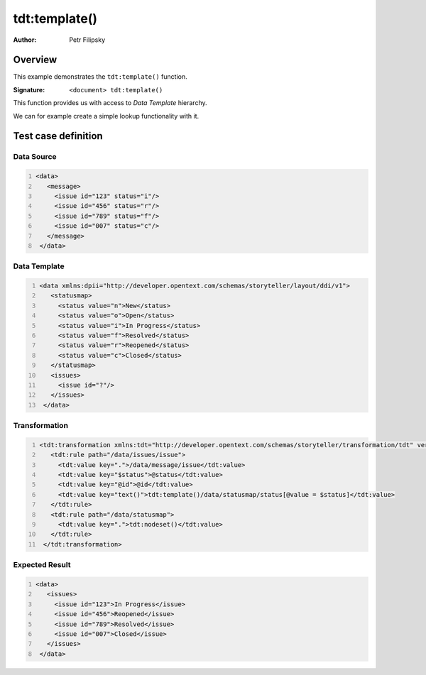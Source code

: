 ==============
tdt:template()
==============

:Author: Petr Filipsky

Overview
========

This example demonstrates the ``tdt:template()`` function.

:Signature:

   ``<document> tdt:template()``

This function provides us with access to *Data Template* hierarchy.

We can for example create a simple lookup functionality with it.


Test case definition
====================


Data Source
-----------

.. code:: xml
   :number-lines:
   :name: source tdt-template

   <data>
      <message>
        <issue id="123" status="i"/>
        <issue id="456" status="r"/>
        <issue id="789" status="f"/>
        <issue id="007" status="c"/>
      </message>
    </data>



Data Template
-------------

.. code:: xml
   :number-lines:
   :name: template tdt-template

   <data xmlns:dpii="http://developer.opentext.com/schemas/storyteller/layout/ddi/v1">
      <statusmap>
        <status value="n">New</status>
        <status value="o">Open</status>
        <status value="i">In Progress</status>
        <status value="f">Resolved</status>
        <status value="r">Reopened</status>
        <status value="c">Closed</status>
      </statusmap>
      <issues>
        <issue id="?"/>
      </issues>
    </data>



Transformation
--------------

.. code:: xml
   :number-lines:
   :name: transformation tdt-template

   <tdt:transformation xmlns:tdt="http://developer.opentext.com/schemas/storyteller/transformation/tdt" version="1.0">
      <tdt:rule path="/data/issues/issue">
        <tdt:value key=".">/data/message/issue</tdt:value>
        <tdt:value key="$status">@status</tdt:value>
        <tdt:value key="@id">@id</tdt:value>
        <tdt:value key="text()">tdt:template()/data/statusmap/status[@value = $status]</tdt:value>
      </tdt:rule>
      <tdt:rule path="/data/statusmap">
        <tdt:value key=".">tdt:nodeset()</tdt:value>
      </tdt:rule>
    </tdt:transformation>





Expected Result
---------------

.. code:: xml
   :number-lines:
   :name: instance tdt-template

   <data>
      <issues>
        <issue id="123">In Progress</issue>
        <issue id="456">Reopened</issue>
        <issue id="789">Resolved</issue>
        <issue id="007">Closed</issue>
      </issues>
    </data>
